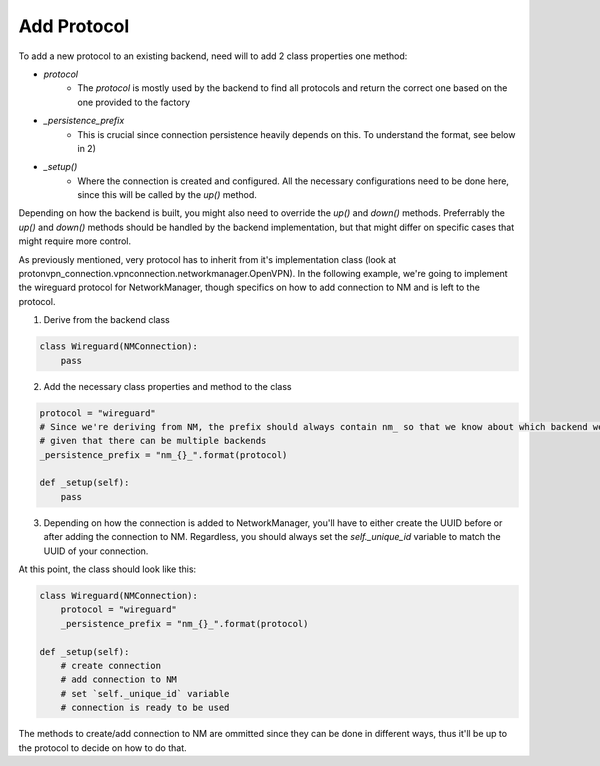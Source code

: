 Add Protocol
================

To add a new protocol to an existing backend, need will to add 2 class properties one method:

- `protocol`
    - The `protocol` is mostly used by the backend to find all protocols and return the correct one based on the one provided to the factory
  
- `_persistence_prefix`
    - This is crucial since connection persistence heavily depends on this. To understand the format, see below in 2)

- `_setup()`
    - Where the connection is created and configured. All the necessary configurations need to be done here, since this will be called by the `up()` method.

Depending on how the backend is built, you might also need to override the `up()` and `down()` methods.
Preferrably the `up()` and `down()` methods should be handled by the backend implementation, but that might
differ on specific cases that might require more control.

As previously mentioned, very protocol has to inherit from it's implementation class
(look at protonvpn_connection.vpnconnection.networkmanager.OpenVPN).
In the following example, we're going to implement the wireguard protocol for NetworkManager, though specifics
on how to add connection to NM and is left to the protocol.

1. Derive from the backend class

.. code-block:: python

    class Wireguard(NMConnection):
        pass

2. Add the necessary class properties and method to the class

.. code-block:: python

    protocol = "wireguard"
    # Since we're deriving from NM, the prefix should always contain nm_ so that we know about which backend we're talking about,
    # given that there can be multiple backends
    _persistence_prefix = "nm_{}_".format(protocol)

    def _setup(self):
        pass

3. Depending on how the connection is added to NetworkManager, you'll have to either create the UUID before or after adding the connection to NM. Regardless, you should always set the `self._unique_id` variable to match the UUID of your connection.

At this point, the class should look like this:

.. code-block:: python

    class Wireguard(NMConnection):
        protocol = "wireguard"
        _persistence_prefix = "nm_{}_".format(protocol)

    def _setup(self):
        # create connection
        # add connection to NM
        # set `self._unique_id` variable
        # connection is ready to be used

The methods to create/add connection to NM are ommitted since they can be done in different ways, thus it'll be up to the protocol to decide
on how to do that.

